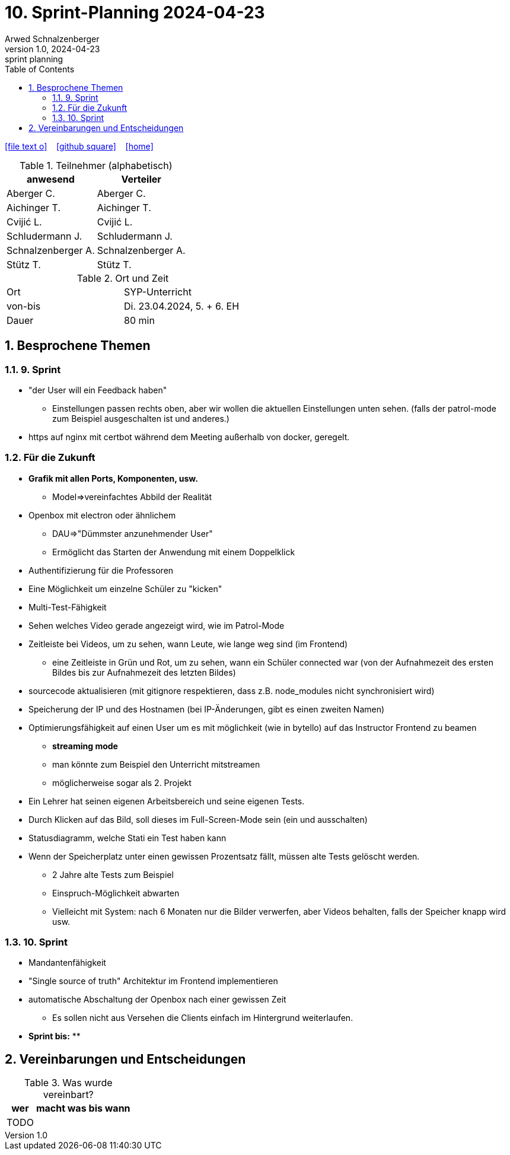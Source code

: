 = 10. Sprint-Planning 2024-04-23
Arwed Schnalzenberger
1.0, 2024-04-23: sprint planning
ifndef::imagesdir[:imagesdir: images]
:icons: font
:sectnums:    // Nummerierung der Überschriften / section numbering
:toc: left

//Need this blank line after ifdef, don't know why...
ifdef::backend-html5[]

// https://fontawesome.com/v4.7.0/icons/
icon:file-text-o[link=https://raw.githubusercontent.com/htl-leonding-college/asciidoctor-docker-template/master/asciidocs/{docname}.adoc] ‏ ‏ ‎
icon:github-square[link=https://github.com/htl-leonding-college/asciidoctor-docker-template] ‏ ‏ ‎
icon:home[link=https://htl-leonding.github.io/]
endif::backend-html5[]

.Teilnehmer (alphabetisch)
|===
|anwesend |Verteiler

|Aberger C.
|Aberger C.

|Aichinger T.
|Aichinger T.

|Cvijić L.
|Cvijić L.

|Schludermann J.
|Schludermann J.

|Schnalzenberger A.
|Schnalzenberger A.

|Stütz T.
|Stütz T.
|===

.Ort und Zeit
[cols=2*]
|===
|Ort
|SYP-Unterricht

|von-bis
|Di. 23.04.2024, 5. + 6. EH

|Dauer
| 80 min
|===

== Besprochene Themen

=== 9. Sprint

* "der User will ein Feedback haben"
** Einstellungen passen rechts oben, aber wir wollen die aktuellen Einstellungen unten sehen. (falls der patrol-mode zum Beispiel ausgeschalten ist und anderes.)
* https auf nginx mit certbot während dem Meeting außerhalb von docker, geregelt.

=== Für die Zukunft


* *Grafik mit allen Ports, Komponenten, usw.*
** Model=>vereinfachtes Abbild der Realität
* Openbox mit electron oder ähnlichem
** DAU=>"Dümmster anzunehmender User"
** Ermöglicht das Starten der Anwendung mit einem Doppelklick
* Authentifizierung für die Professoren
* Eine Möglichkeit um einzelne Schüler zu "kicken"
* Multi-Test-Fähigkeit
* Sehen welches Video gerade angezeigt wird, wie im Patrol-Mode
* Zeitleiste bei Videos, um zu sehen, wann Leute, wie lange weg sind (im Frontend)
** eine Zeitleiste in Grün und Rot, um zu sehen, wann ein Schüler connected war (von der Aufnahmezeit des ersten Bildes bis zur Aufnahmezeit des letzten Bildes)
* sourcecode aktualisieren (mit gitignore respektieren, dass z.B. node_modules nicht synchronisiert wird)
* Speicherung der IP und des Hostnamen (bei IP-Änderungen, gibt es einen zweiten Namen)
* Optimierungsfähigkeit auf einen User um es mit möglichkeit (wie in bytello) auf das Instructor Frontend zu beamen
** *streaming mode*
** man könnte zum Beispiel den Unterricht mitstreamen
** möglicherweise sogar als 2. Projekt
* Ein Lehrer hat seinen eigenen Arbeitsbereich und seine eigenen Tests.
* Durch Klicken auf das Bild, soll dieses im Full-Screen-Mode sein (ein und ausschalten)
* Statusdiagramm, welche Stati ein Test haben kann
* Wenn der Speicherplatz unter einen gewissen Prozentsatz fällt, müssen alte Tests gelöscht werden.
** 2 Jahre alte Tests zum Beispiel
** Einspruch-Möglichkeit abwarten
** Vielleicht mit System: nach 6 Monaten nur die Bilder verwerfen, aber Videos behalten, falls der Speicher knapp wird usw.


=== 10. Sprint

* Mandantenfähigkeit
* "Single source of truth" Architektur im Frontend implementieren
* automatische Abschaltung der Openbox nach einer gewissen Zeit
** Es sollen nicht aus Versehen die Clients einfach im Hintergrund weiterlaufen.


* *Sprint bis:*
**

== Vereinbarungen und Entscheidungen

.Was wurde vereinbart?
[%autowidth]
|===
|wer |macht was |bis wann

|TODO
|
|

|===
